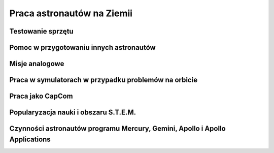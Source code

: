 ***************************
Praca astronautów na Ziemii
***************************
.. todo::
    - http://www.asc-csa.gc.ca/eng/astronauts/about-the-job/ongoing-training.asp
    - The astronaut's responsibilities on Earth include:
        - acting as capcoms
        - testing robotic procedures
        - developing spacewalk choreography,
        - training other astronauts
        - educating Canadians about space and motivating young people to study science and technology
        - conducting any other tasks required by the CSA or NASA
    - Participating in research and development activities
    - Jeremy Hansen in a helicopter, The National Research Council's (NRC's) Bell 205 helicopter turned moon lander. (Credit: CSA)
    - Some astronauts help advance space technologies. For example, Jeremy Hansen underwent intensive helicopter flight training at the Flight Research Laboratory of the NRC of Canada. A former CF-18 pilot with the Royal Canadian Air Force, he was asked to test NRC technologies by simulating a lunar landing! These flights enabled Jeremy to evaluate the feasibility of using a Bell 205 helicopter as planetary lander simulator. The technology could potentially be commercialized and shared with the private industry and other space agencies.
    - Learning to survive in extreme conditions, Canadian astronaut Bob Thirsk, Robert Thirsk (left), in front of a Soyuz descent module, during a winter survival exercise in Russia. (Credit: Roscosmos), At the end of a mission in orbit, astronauts return to Earth aboard a Soyuz capsule to a designated location in the steppes of Kazakhstan. Ground crews generally manage to extract the crew members within a few minutes of their landing. However, in the event of a problem or a deviation from the intended trajectory, the astronauts must be prepared to survive in remote or hostile environments (e.g. at sea, in a forest or in a desert), in summer or in winter. In such cases, it might take the ground crew hours or even days to reach them!
    - This type of training also helps the astronauts build their:
        - sense of team spirit
        - decision-making ability
        - leadership skills
        - Finally, once an astronaut receives an assignment to a space mission, he or she may begin mission-specific training.
    - Odwiedzają różne agencje
        - SpaceX
        - Virgin Gallactic
        - Scaled Composits
    - http://www.asc-csa.gc.ca/eng/astronauts/about-the-job/ongoing-training.asp
    - http://www.asc-csa.gc.ca/eng/astronauts/about-the-job/default.asp
    - http://www.esa.int/Our_Activities/Human_Spaceflight/Astronauts/European_astronauts_in_new_functions

Testowanie sprzętu
==================

Pomoc w przygotowaniu innych astronautów
========================================

Misje analogowe
===============
.. todo::
    - CAVES
    - NEEMO
    - Pangea
    - Sardynia (jaskinie) - misja CAVES
    - Lanzarote, Wyspy Kanaryjskie
        - Geologia planetarna
        - http://www.esa.int/Our_Activities/Human_Spaceflight/Caves/One_small_step_for_a_geologist
    - Bressanone, Italy
        - project: Pangea
        - http://www.esa.int/Our_Activities/Human_Spaceflight/Caves/Preparing_astronauts_for_exploring_celestial_bodies
        - rock sampling
        - traces of life

Praca w symulatorach w przypadku problemów na orbicie
=====================================================

Praca jako CapCom
=================
.. todo::
    - Luca Parmitano dla Thomasa Pasqueta podczas EVA w styczniu 2017

Popularyzacja nauki i obszaru S.T.E.M.
======================================

Czynności astronautów programu Mercury, Gemini, Apollo i Apollo Applications
============================================================================
.. todo::
    - 5 przypisanych do Lunar Module
    - być kiedy były budowane, spędził śpiąc na podłodze LM nr 6 więcej czasu niż załoga, która nim leciała
    - support crew of Apollo 8
    - support assignment of Apollo 12
    - miał być w prime crew Apollo 19 (ale odwołali)
    - miał zostać commander Skylab 3
    - Astronaut: Jim Carr
        - 1 full year (1.5 roku)
        - astronomy
        - astrophysics
        - flight physiology
        - orbital trajectories (orbital management)
